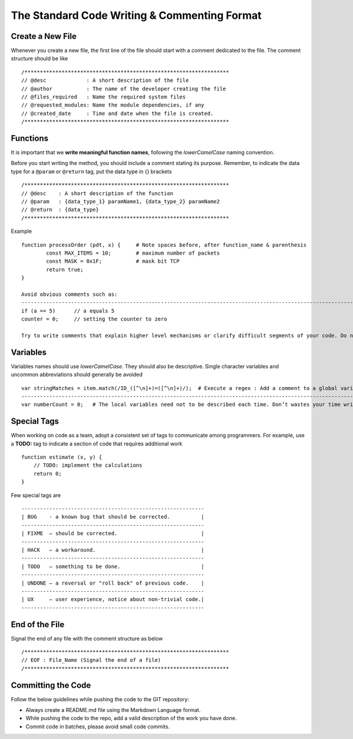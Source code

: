 #############################################
The Standard Code Writing & Commenting Format
#############################################

Create a New File
=================

Whenever you create a new file, the first line of the file should start with a comment dedicated to the file. The comment structure should be like ::

/******************************************************************
// @desc             : A short description of the file 
// @author           : The name of the developer creating the file 
// @files_required   : Name the required system files 
// @requested_modules: Name the module dependencies, if any 
// @created_date     : Time and date when the file is created. 
/******************************************************************

Functions
=========

It is important that we **write meaningful function names**, following the `lowerCamelCase` naming convention.

Before you start writing the method, you should include a comment stating its purpose.
Remember, to indicate the data type for a ``@param`` or ``@return`` tag, put the data type in {} brackets ::

/******************************************************************
// @desc    : A short description of the function 
// @param   : {data_type_1} paramName1, {data_type_2} paramName2
// @return  : {data_type}
/******************************************************************

Example ::
	
	function processOrder (pdt, x) {     # Note spaces before, after function_name & parenthesis	
		const MAX_ITEMS = 10;        # maximum number of packets 
		const MASK = 0x1F;           # mask bit TCP  	
		return true;		
	}
	
	Avoid obvious comments such as:
	----------------------------------------------------------------------------------------------------------------------------------------------------
	if (a == 5)      // a equals 5
	counter = 0;     // setting the counter to zero
	
	Try to write comments that explain higher level mechanisms or clarify difficult segments of your code. Do not use comments to restate trivial things.


Variables
=========

Variables names should use `lowerCamelCase`. They should also be descriptive. Single character variables and uncommon abbreviations should generally be avoided ::

	var stringMatches = item.match(/ID_([^\n]+)=([^\n]+)/);  # Execute a regex : Add a comment to a global variable
 	----------------------------------------------------------------------------------------------------------------------------------------------------
	var numberCount = 0;   # The local variables need not to be described each time. Don’t wastes your time writing needless comments.


Special Tags
============

When working on code as a team, adopt a consistent set of tags to communicate among programmers.  For example, use a **TODO:** tag to indicate a section of code that requires additional work ::

	function estimate (x, y) {
	    // TODO: implement the calculations 
	    return 0;
	}


Few special tags are :: 

		-----------------------------------------------------------
		| BUG    - a known bug that should be corrected.          |
		-----------------------------------------------------------
		| FIXME  – should be corrected.                           |
		-----------------------------------------------------------
		| HACK   – a workaround.                                  |
		-----------------------------------------------------------
		| TODO   – something to be done.                          |
		-----------------------------------------------------------
		| UNDONE – a reversal or "roll back" of previous code.    |
		-----------------------------------------------------------
		| UX     – user experience, notice about non-trivial code.|
		-----------------------------------------------------------
		
End of the File
===============

Signal the end of any file with the comment structure as below ::

	/******************************************************************
	// EOF : File_Name (Signal the end of a file)
	/******************************************************************


Committing the Code
===================

Follow the below guidelines while pushing the code to the GIT repository:

-	Always create a README.md file using the Markdown Language format.
-	While pushing the code to the repo, add a valid description of the work you have done.
-	Commit code in batches, please avoid small code commits.




